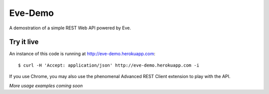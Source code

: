 Eve-Demo
========

A demostration of a simple REST Web API powered by Eve.

Try it live
-----------
An instance of this code is running at http://eve-demo.herokuapp.com: 

::

    $ curl -H 'Accept: application/json' http://eve-demo.herokuapp.com -i

If you use Chrome, you may also use the phenomenal Advanced REST Client
extension to play with the API.

*More usage examples coming soon*


